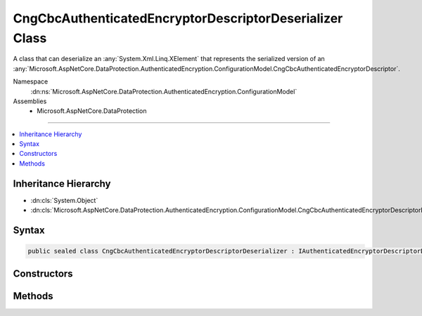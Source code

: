 

CngCbcAuthenticatedEncryptorDescriptorDeserializer Class
========================================================






A class that can deserialize an :any:`System.Xml.Linq.XElement` that represents the serialized version
of an :any:`Microsoft.AspNetCore.DataProtection.AuthenticatedEncryption.ConfigurationModel.CngCbcAuthenticatedEncryptorDescriptor`\.


Namespace
    :dn:ns:`Microsoft.AspNetCore.DataProtection.AuthenticatedEncryption.ConfigurationModel`
Assemblies
    * Microsoft.AspNetCore.DataProtection

----

.. contents::
   :local:



Inheritance Hierarchy
---------------------


* :dn:cls:`System.Object`
* :dn:cls:`Microsoft.AspNetCore.DataProtection.AuthenticatedEncryption.ConfigurationModel.CngCbcAuthenticatedEncryptorDescriptorDeserializer`








Syntax
------

.. code-block:: csharp

    public sealed class CngCbcAuthenticatedEncryptorDescriptorDeserializer : IAuthenticatedEncryptorDescriptorDeserializer








.. dn:class:: Microsoft.AspNetCore.DataProtection.AuthenticatedEncryption.ConfigurationModel.CngCbcAuthenticatedEncryptorDescriptorDeserializer
    :hidden:

.. dn:class:: Microsoft.AspNetCore.DataProtection.AuthenticatedEncryption.ConfigurationModel.CngCbcAuthenticatedEncryptorDescriptorDeserializer

Constructors
------------

.. dn:class:: Microsoft.AspNetCore.DataProtection.AuthenticatedEncryption.ConfigurationModel.CngCbcAuthenticatedEncryptorDescriptorDeserializer
    :noindex:
    :hidden:

    
    .. dn:constructor:: Microsoft.AspNetCore.DataProtection.AuthenticatedEncryption.ConfigurationModel.CngCbcAuthenticatedEncryptorDescriptorDeserializer.CngCbcAuthenticatedEncryptorDescriptorDeserializer()
    
        
    
        
        .. code-block:: csharp
    
            public CngCbcAuthenticatedEncryptorDescriptorDeserializer()
    
    .. dn:constructor:: Microsoft.AspNetCore.DataProtection.AuthenticatedEncryption.ConfigurationModel.CngCbcAuthenticatedEncryptorDescriptorDeserializer.CngCbcAuthenticatedEncryptorDescriptorDeserializer(System.IServiceProvider)
    
        
    
        
        :type services: System.IServiceProvider
    
        
        .. code-block:: csharp
    
            public CngCbcAuthenticatedEncryptorDescriptorDeserializer(IServiceProvider services)
    

Methods
-------

.. dn:class:: Microsoft.AspNetCore.DataProtection.AuthenticatedEncryption.ConfigurationModel.CngCbcAuthenticatedEncryptorDescriptorDeserializer
    :noindex:
    :hidden:

    
    .. dn:method:: Microsoft.AspNetCore.DataProtection.AuthenticatedEncryption.ConfigurationModel.CngCbcAuthenticatedEncryptorDescriptorDeserializer.ImportFromXml(System.Xml.Linq.XElement)
    
        
    
        
        Imports the :any:`Microsoft.AspNetCore.DataProtection.AuthenticatedEncryption.ConfigurationModel.CngCbcAuthenticatedEncryptorDescriptor` from serialized XML.
    
        
    
        
        :type element: System.Xml.Linq.XElement
        :rtype: Microsoft.AspNetCore.DataProtection.AuthenticatedEncryption.ConfigurationModel.IAuthenticatedEncryptorDescriptor
    
        
        .. code-block:: csharp
    
            public IAuthenticatedEncryptorDescriptor ImportFromXml(XElement element)
    

